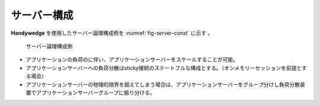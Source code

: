 サーバー構成
==============
.. index::
   single: スケールアウト
   single: ステートフル
   single: sticky接続

**Handywedge** を使用したサーバー論理構成例を :numref:`fig-server-const` に示す 。

.. figure:: arc_01.png
   :name: fig-server-const

   サーバー論理構成例

+ アプリケーションの負荷のに伴い、アプリケーションサーバーをスケールすることが可能。
+ アプリケーションサーバーへの負荷分散はsticky接続のステートフルな構成とする。（オンメモリーセッションを前提とする場合）
+ アプリケーションサーバーの物理的限界を超えてしまう場合は、アプリケーションサーバーをグループ分けし負荷分散装置でアプリケーションサーバーグループに振り分ける。
